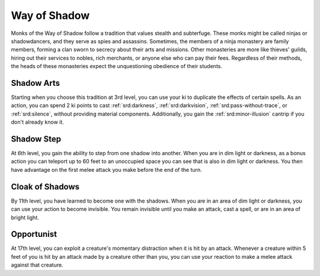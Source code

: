 .. _srd:monk-shadow-archetype:

Way of Shadow
^^^^^^^^^^^^^

Monks of the Way of Shadow follow a tradition that values stealth and subterfuge.
These monks might be called ninjas or shadowdancers, and they serve as spies and
assassins. Sometimes, the members of a ninja monastery are family members, forming a
clan sworn to secrecy about their arts and missions. Other monasteries are more like
thieves' guilds, hiring out their services to nobles, rich merchants, or anyone else
who can pay their fees. Regardless of their methods, the heads of these monasteries
expect the unquestioning obedience of their students.

Shadow Arts
~~~~~~~~~~~

Starting when you choose this tradition at 3rd level, you can use your ki to duplicate
the effects of certain spells. As an action, you can spend 2 ki points to cast :ref:`srd:darkness`,
:ref:`srd:darkvision`, :ref:`srd:pass-without-trace`, or :ref:`srd:silence`, without
providing material components. Additionally, you gain the :ref:`srd:minor-illusion` cantrip
if you don't already know it.

Shadow Step
~~~~~~~~~~~

At 6th level, you gain the ability to step from one shadow into another. When you are in dim light
or darkness, as a bonus action you can teleport up to 60 feet to an unoccupied space you can see
that is also in dim light or darkness. You then have advantage on the first melee attack you make
before the end of the turn. 

Cloak of Shadows
~~~~~~~~~~~~~~~~

By 11th level, you have learned to become one with the shadows. When you are in an area of dim
light or darkness, you can use your action to become invisible. You remain invisible until you
make an attack, cast a spell, or are in an area of bright light.

Opportunist
~~~~~~~~~~~

At 17th level, you can exploit a creature's momentary distraction when it is hit by an attack.
Whenever a creature within 5 feet of you is hit by an attack made by a creature other than you,
you can use your reaction to make a melee attack against that creature. 